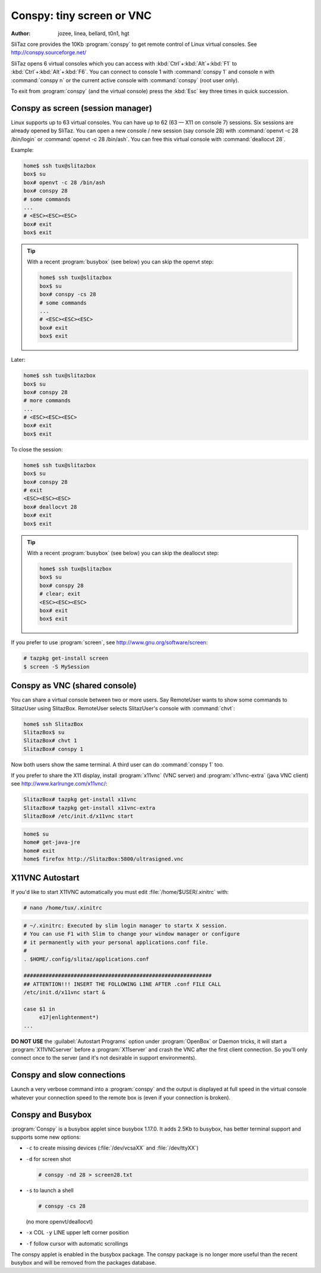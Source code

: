 .. http://doc.slitaz.org/en:guides:conspy
.. en/guides/conspy.txt · Last modified: 2017/05/19 18:51 by hgt

.. _conspy:

Conspy: tiny screen or VNC
==========================

:author: jozee, linea, bellard, t0n1, hgt

SliTaz core provides the 10Kb :program:`conspy` to get remote control of Linux virtual consoles.
See http://conspy.sourceforge.net/

SliTaz opens 6 virtual consoles which you can access with :kbd:`Ctrl`\ +\ :kbd:`Alt`\ +\ :kbd:`F1` to :kbd:`Ctrl`\ +\ :kbd:`Alt`\ +\ :kbd:`F6`.
You can connect to console 1 with :command:`conspy 1` and console n with :command:`conspy n` or the current active console with :command:`conspy` (root user only).

To exit from :program:`conspy` (and the virtual console) press the :kbd:`Esc` key three times in quick succession.


Conspy as screen (session manager)
----------------------------------

Linux supports up to 63 virtual consoles.
You can have up to 62 (63 — X11 on console 7) sessions.
Six sessions are already opened by SliTaz.
You can open a new console / new session (say console 28) with :command:`openvt -c 28 /bin/login` or :command:`openvt -c 28 /bin/ash`.
You can free this virtual console with :command:`deallocvt 28`.

Example:

.. code-block:: console

   home$ ssh tux@slitazbox
   box$ su
   box# openvt -c 28 /bin/ash
   box# conspy 28
   # some commands
   ...
   # <ESC><ESC><ESC>
   box# exit
   box$ exit

.. tip::
   With a recent :program:`busybox` (see below) you can skip the openvt step:

   .. code-block:: console

      home$ ssh tux@slitazbox
      box$ su
      box# conspy -cs 28
      # some commands
      ...
      # <ESC><ESC><ESC>
      box# exit
      box$ exit

Later:

.. code-block:: console

   home$ ssh tux@slitazbox
   box$ su
   box# conspy 28
   # more commands
   ...
   # <ESC><ESC><ESC> 
   box# exit
   box$ exit

To close the session:

.. code-block:: console

   home$ ssh tux@slitazbox
   box$ su
   box# conspy 28
   # exit
   <ESC><ESC><ESC>
   box# deallocvt 28
   box# exit
   box$ exit

.. tip::
   With a recent :program:`busybox` (see below) you can skip the deallocvt step:

   .. code-block:: console

      home$ ssh tux@slitazbox
      box$ su
      box# conspy 28
      # clear; exit
      <ESC><ESC><ESC>
      box# exit
      box$ exit

If you prefer to use :program:`screen`, see http://www.gnu.org/software/screen:

.. code-block:: console

   # tazpkg get-install screen
   $ screen -S MySession


Conspy as VNC (shared console)
------------------------------

You can share a virtual console between two or more users.
Say RemoteUser wants to show some commands to SlitazUser using SlitazBox.
RemoteUser selects SlitazUser's console with :command:`chvt`:

.. code-block:: console

   home$ ssh SlitazBox
   SlitazBox$ su
   SlitazBox# chvt 1
   SlitazBox# conspy 1

Now both users show the same terminal.
A third user can do :command:`conspy 1` too.

If you prefer to share the X11 display, install :program:`x11vnc` (VNC server) and :program:`x11vnc-extra` (java VNC client) see http://www.karlrunge.com/x11vnc/:

.. code-block:: console

   SlitazBox# tazpkg get-install x11vnc
   SlitazBox# tazpkg get-install x11vnc-extra
   SlitazBox# /etc/init.d/x11vnc start

.. code-block:: console

   home$ su
   home# get-java-jre
   home# exit
   home$ firefox http://SlitazBox:5800/ultrasigned.vnc


X11VNC Autostart
----------------

If you'd like to start X11VNC automatically you must edit :file:`/home/$USER/.xinitrc` with:

.. code-block:: console

   # nano /home/tux/.xinitrc

.. code-block:: shell

   # ~/.xinitrc: Executed by slim login manager to startx X session.
   # You can use F1 with Slim to change your window manager or configure
   # it permanently with your personal applications.conf file.
   #
   . $HOME/.config/slitaz/applications.conf
   
   ############################################################
   ## ATTENTION!!! INSERT THE FOLLOWING LINE AFTER .conf FILE CALL
   /etc/init.d/x11vnc start &
   
   case $1 in
   	e17|enlightenment*)
   ...

**DO NOT USE** the :guilabel:`Autostart Programs` option under :program:`OpenBox` or Daemon tricks, it will start a :program:`X11VNCserver` before a :program:`X11server` and crash the VNC after the first client connection.
So you'll only connect once to the server (and it's not desirable in support environments).


Conspy and slow connections
---------------------------

Launch a very verbose command into a :program:`conspy` and the output is displayed at full speed in the virtual console whatever your connection speed to the remote box is (even if your connection is broken).


Conspy and Busybox
------------------

:program:`Conspy` is a busybox applet since busybox 1.17.0.
It adds 2.5Kb to busybox, has better terminal support and supports some new options:

* ``-c`` to create missing devices (:file:`/dev/vcsaXX` and :file:`/dev/ttyXX`)
* ``-d`` for screen shot

  .. code-block:: console

     # conspy -nd 28 > screen28.txt

* ``-s`` to launch a shell

  .. code-block:: console

     # conspy -cs 28

  (no more openvt/deallocvt)

* ``-x`` COL ``-y`` LINE upper left corner position
* ``-f`` follow cursor with automatic scrollings

The conspy applet is enabled in the busybox package.
The conspy package is no longer more useful than the recent busybox and will be removed from the packages database.
